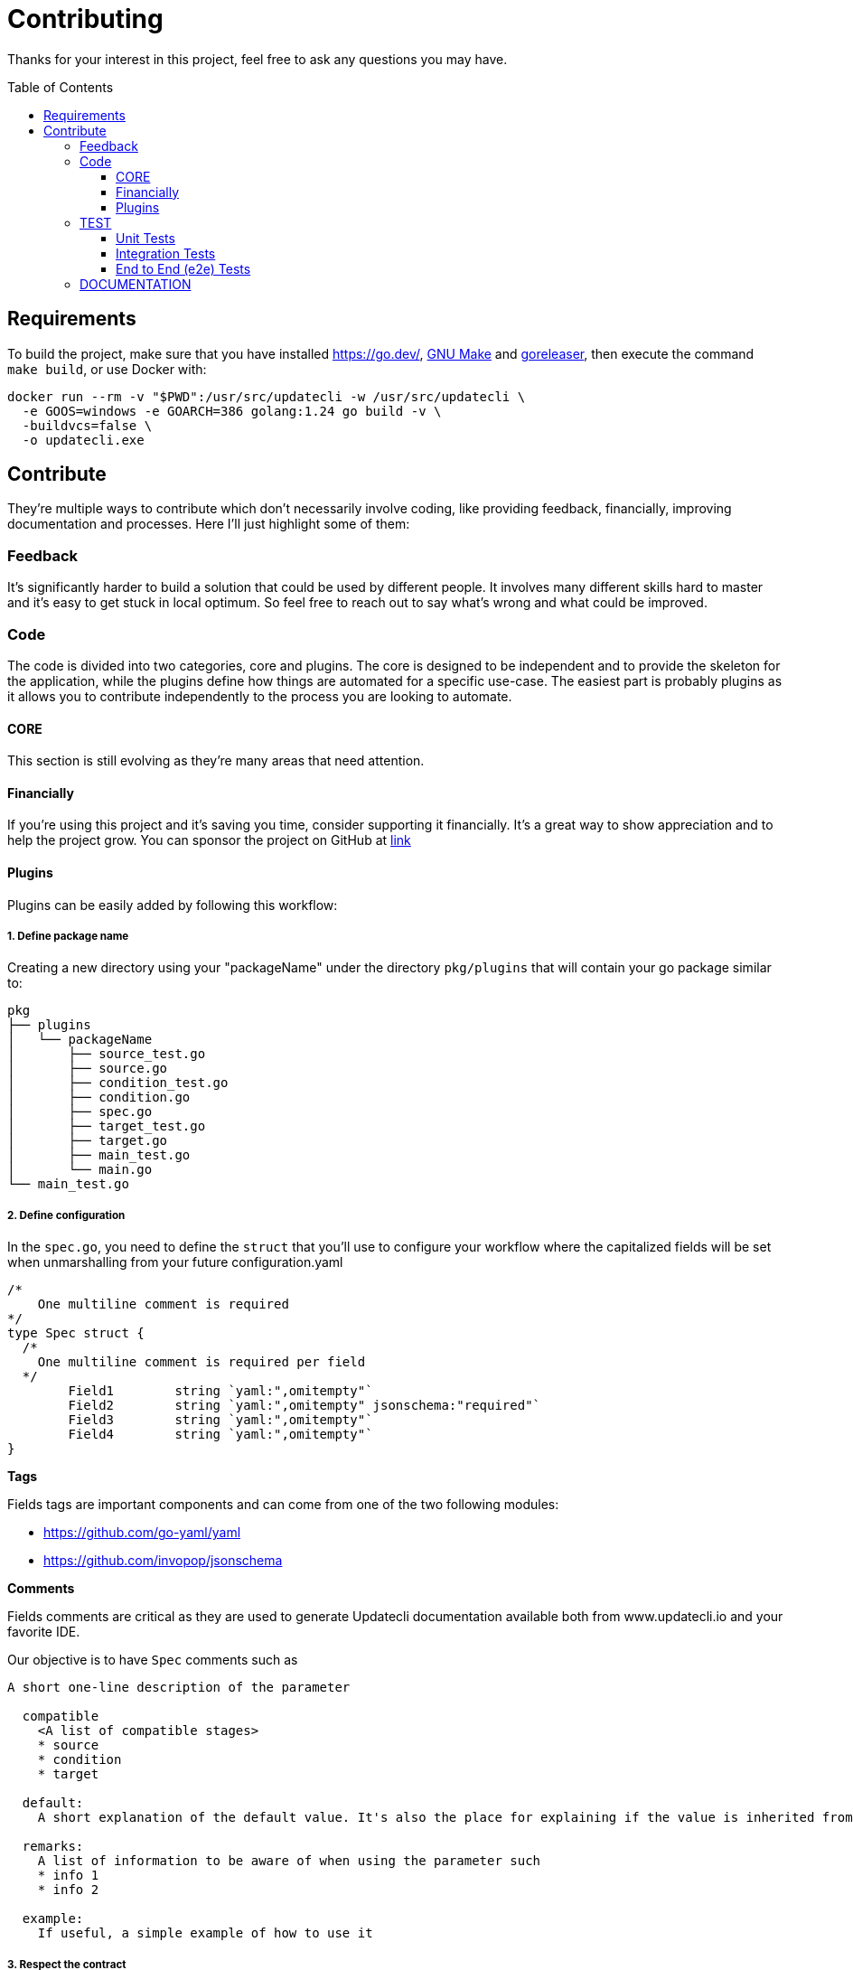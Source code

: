 = Contributing
:toc: preamble
:toclevels: 3

Thanks for your interest in this project, feel free to ask any questions you may have.

== Requirements

To build the project, make sure that you have installed link:golang[https://go.dev/], link:https://www.gnu.org/software/make/[GNU Make] and link:https://goreleaser.com/install/[goreleaser], then execute the command `make build`, or use Docker with:

```
docker run --rm -v "$PWD":/usr/src/updatecli -w /usr/src/updatecli \
  -e GOOS=windows -e GOARCH=386 golang:1.24 go build -v \
  -buildvcs=false \
  -o updatecli.exe
```

== Contribute

They're multiple ways to contribute which don't necessarily involve coding, like providing feedback, financially, improving documentation and processes.
Here I'll just highlight some of them:

=== Feedback

It's significantly harder to build a solution that could be used by different people. It involves many different skills hard to master and it's easy to get stuck in local optimum. So feel free to reach out to say what's wrong and what could be improved.

=== Code

The code is divided into two categories, core and plugins. The core is designed to be independent and to provide the skeleton for the application, while the plugins define how things are automated for a specific use-case. The easiest part is probably plugins as it allows you to contribute independently to the process you are looking to automate.

==== CORE

This section is still evolving as they're many areas that need attention.

==== Financially

If you're using this project and it's saving you time, consider supporting it financially. It's a great way to show appreciation and to help the project grow.
You can sponsor the project on GitHub at link:https://github.com/sponsors/olblak[link]

==== Plugins

Plugins can be easily added by following this workflow:

===== 1. Define package name

Creating a new directory using your "packageName" under the directory `pkg/plugins` that will contain your go package similar to:

```
pkg
├── plugins
│   └── packageName
│       ├── source_test.go
│       ├── source.go
│       ├── condition_test.go
│       ├── condition.go
│       ├── spec.go
│       ├── target_test.go
│       ├── target.go
│       ├── main_test.go
│       └── main.go
└── main_test.go

```

===== 2. Define configuration

In the `spec.go`, you need to define the `struct` that you'll use to configure your workflow where the capitalized fields will be set when unmarshalling from your future configuration.yaml

```
/*
    One multiline comment is required
*/
type Spec struct {
  /*
    One multiline comment is required per field
  */
	Field1        string `yaml:",omitempty"`
	Field2        string `yaml:",omitempty" jsonschema:"required"`
	Field3        string `yaml:",omitempty"`
	Field4        string `yaml:",omitempty"`
}
```

**Tags**

Fields tags are important components and can come from one of the two following modules:

* https://github.com/go-yaml/yaml
* https://github.com/invopop/jsonschema

**Comments**

Fields comments are critical as they are used to generate Updatecli documentation available both from www.updatecli.io and your favorite IDE.

Our objective is to have `Spec` comments such as

```
A short one-line description of the parameter

  compatible
    <A list of compatible stages>
    * source
    * condition
    * target

  default:
    A short explanation of the default value. It's also the place for explaining if the value is inherited from the source output.

  remarks:
    A list of information to be aware of when using the parameter such
    * info 1
    * info 2

  example:
    If useful, a simple example of how to use it

```

===== 3. Respect the contract

Your 'packageName' must provide a `struct` which implements the `Resource` interface by defining the following functions:

[cols="1,2a,2", options="header"]
.Rules
|===
| Stage
| Interface
| Description

| Source
| ```
Source(workingDir string, resultSource *result.Source) error
```
| Defines how a version will be retrieved then passed the following stages

| Changelog
| ```
Changelog() string
```
| Retrieve the changelog for a specific source.

| Condition
| ```
Condition(source string, scm scm.ScmHandler) (pass bool, message string, err error)
```
| Define a condition which has to pass in order to proceed

| Target
| ```
Target(source string, scm scm.ScmHandler, dryRun bool, resultTarget *result.Target) error
```
| Define how a target file is updated

|===

===== 4. Claim your name

Each stage that can be configured using a yaml/go template has to bind a resource kind and a package name,
this is done in the "Unmarshal" function

```
  import "github.com/updatecli/updatecli/pkg/plugins/packageName"
  ...

	case "packageName":
		p := packageName.PackageName{}
		err := mapstructure.Decode(s.Spec, &p)

		if err != nil {
			return err
		}

		spec = &p
```

Now something like this should be working:

config.value
```
# updatecli diff --config config.value

sources:
  default:
    kind: packageName
    spec:
      field1: "value"
      field3: "value"
targets:
  idName:
    name: "updatecli"
    kind: "yaml"
    spec:
      file: "..."
      key:  "..."
    transformers:
      - addPrefix: "olblak/polls@256:"
```

=== TEST

==== Unit Tests

Unit tests are golang test which are executed by default, even with the `-short` flag set up (e.g. executed when `testing.Short() == "true"`).

They usually uses mocks as they should:

- Have no external dependencies such as database or external API
- Avoid as much as possible network requests
- Run in less than 2s (compilation excluded)

[source,bash]
----
make test-short
----

==== Integration Tests

Integration tests are golang test which are executed by default but not with the `-short` flag set up (e.g. not executed when `testing.Short() == "true"`).

[source,bash]
----
make test
----

==== End to End (e2e) Tests

* https://github.com/ovh/venom[OVH's Venom CLI] is required
* A https://docs.github.com/en/authentication/keeping-your-account-and-data-secure/creating-a-personal-access-token[GitHub Personal Access Token (PAT)] is required with read access to public repositories
* Define the following environment variables (otherwise the `make` command will fail with a message telling you which variable is missing):`
** `$GITHUB_TOKEN` set to the GitHub PAT mentioned above
** `$GITHUB_ACTOR` set to the GitHub username associated to the aforementioned GitHub PAT


[source,bash]
----
export GITHUB_TOKEN=$(<command to get token from password manager>) # Treat this as a SENSITIVE value!
export GITHUB_ACTOR=xxxxx

venom version # expect v0.11.1

make test-e2e
----

The execution log is written by Venom into `./e2e/venom.log`.

=== DOCUMENTATION

If you spot phrasing issues or just a lack of documentation, feel free to open link:https://github.com/updatecli/updatecli/issues[an issue] and/or link:https://github.com/updatecli/updatecli/pulls[a pull request].
https://github.com/updatecli/website[website]
